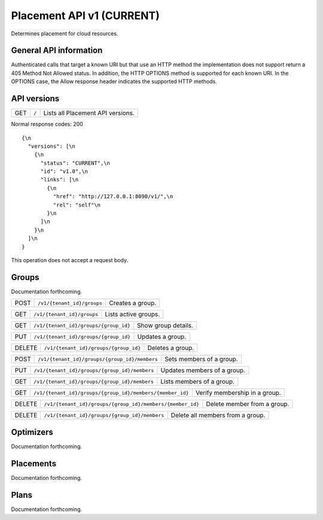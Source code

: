 ==========================
Placement API v1 (CURRENT)
==========================

.. _NOTE: The use of superfluous :: characters is necessary as a workaround for a CodeCloud reStructuredText markup parsing bug.

Determines placement for cloud resources.

General API information
-----------------------

Authenticated calls that target a known URI but that use an HTTP method the implementation does not support return a 405 Method Not Allowed status. In addition, the HTTP OPTIONS method is supported for each known URI. In the OPTIONS case, the Allow response header indicates the supported HTTP methods.

API versions
------------

======  =========================================================  =================================
GET     ``/``                                                      Lists all Placement API versions.
======  =========================================================  =================================

Normal response codes: 200

::

  {\n
    "versions": [\n
      {\n
        "status": "CURRENT",\n
        "id": "v1.0",\n
        "links": [\n
          {\n
            "href": "http://127.0.0.1:8090/v1/",\n
            "rel": "self"\n
          }\n
        ]\n
      }\n
    ]\n
  }

This operation does not accept a request body.

Groups
------

Documentation forthcoming.

======  =========================================================  =================================
POST    ``/v1/{tenant_id}/groups``                                 Creates a group.
======  =========================================================  =================================

======  =========================================================  =================================
GET     ``/v1/{tenant_id}/groups``                                 Lists active groups.
======  =========================================================  =================================

======  =========================================================  =================================
GET     ``/v1/{tenant_id}/groups/{group_id}``                      Show group details.
======  =========================================================  =================================

======  =========================================================  =================================
PUT     ``/v1/{tenant_id}/groups/{group_id}``                      Updates a group.
======  =========================================================  =================================

======  =========================================================  =================================
DELETE  ``/v1/{tenant_id}/groups/{group_id}``                      Deletes a group.
======  =========================================================  =================================

======  =========================================================  =================================
POST    ``/v1/{tenant_id}/groups/{group_id}/members``              Sets members of a group.
======  =========================================================  =================================

======  =========================================================  =================================
PUT     ``/v1/{tenant_id}/groups/{group_id}/members``              Updates members of a group.
======  =========================================================  =================================

======  =========================================================  =================================
GET     ``/v1/{tenant_id}/groups/{group_id}/members``              Lists members of a group.
======  =========================================================  =================================

======  =========================================================  =================================
GET     ``/v1/{tenant_id}/groups/{group_id}/members/{member_id}``  Verify membership in a group.
======  =========================================================  =================================

======  =========================================================  =================================
DELETE  ``/v1/{tenant_id}/groups/{group_id}/members/{member_id}``  Delete member from a group.
======  =========================================================  =================================

======  =========================================================  =================================
DELETE  ``/v1/{tenant_id}/groups/{group_id}/members``              Delete all members from a group.
======  =========================================================  =================================

Optimizers
----------

Documentation forthcoming.

Placements
----------

Documentation forthcoming.

Plans
-----

Documentation forthcoming.
